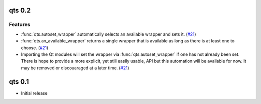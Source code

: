qts 0.2
=======

Features
--------

- :func:`qts.autoset_wrapper` automatically selects an available wrapper and sets it.
  (`#21 <https://github.com/python-qt-tools/qts/pull/21>`__)
- :func:`qts.an_available_wrapper` returns a single wrapper that is available as long as there is at least one to choose.
  (`#21 <https://github.com/python-qt-tools/qts/pull/21>`__)
- Importing the Qt modules will set the wrapper via :func:`qts.autoset_wrapper` if one has not already been set.
  There is hope to provide a more explicit, yet still easily usable, API but this automation will be available for now.
  It may be removed or discouaraged at a later time.
  (`#21 <https://github.com/python-qt-tools/qts/pull/21>`__)


qts 0.1
=======

- Initial release
